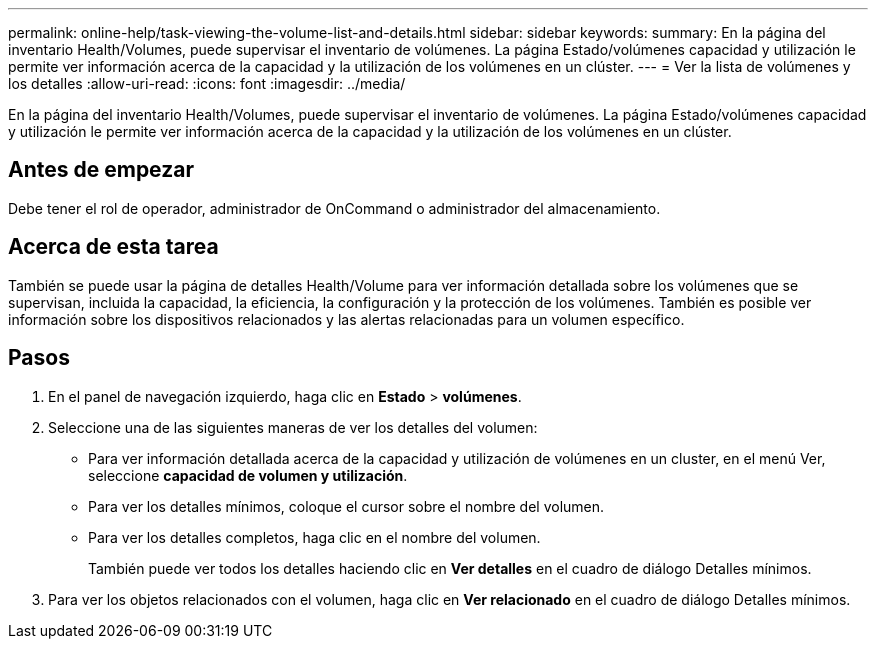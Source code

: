 ---
permalink: online-help/task-viewing-the-volume-list-and-details.html 
sidebar: sidebar 
keywords:  
summary: En la página del inventario Health/Volumes, puede supervisar el inventario de volúmenes. La página Estado/volúmenes capacidad y utilización le permite ver información acerca de la capacidad y la utilización de los volúmenes en un clúster. 
---
= Ver la lista de volúmenes y los detalles
:allow-uri-read: 
:icons: font
:imagesdir: ../media/


[role="lead"]
En la página del inventario Health/Volumes, puede supervisar el inventario de volúmenes. La página Estado/volúmenes capacidad y utilización le permite ver información acerca de la capacidad y la utilización de los volúmenes en un clúster.



== Antes de empezar

Debe tener el rol de operador, administrador de OnCommand o administrador del almacenamiento.



== Acerca de esta tarea

También se puede usar la página de detalles Health/Volume para ver información detallada sobre los volúmenes que se supervisan, incluida la capacidad, la eficiencia, la configuración y la protección de los volúmenes. También es posible ver información sobre los dispositivos relacionados y las alertas relacionadas para un volumen específico.



== Pasos

. En el panel de navegación izquierdo, haga clic en *Estado* > *volúmenes*.
. Seleccione una de las siguientes maneras de ver los detalles del volumen:
+
** Para ver información detallada acerca de la capacidad y utilización de volúmenes en un cluster, en el menú Ver, seleccione *capacidad de volumen y utilización*.
** Para ver los detalles mínimos, coloque el cursor sobre el nombre del volumen.
** Para ver los detalles completos, haga clic en el nombre del volumen.
+
También puede ver todos los detalles haciendo clic en *Ver detalles* en el cuadro de diálogo Detalles mínimos.



. Para ver los objetos relacionados con el volumen, haga clic en *Ver relacionado* en el cuadro de diálogo Detalles mínimos.

